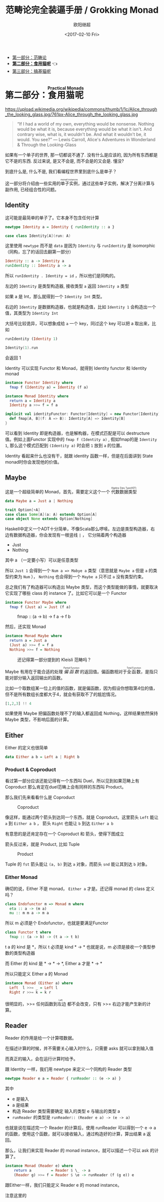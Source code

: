 #+TITLE: 范畴论完全装逼手册 / Grokking Monad
#+Date: <2017-02-10 Fri>
#+AUTHOR: 欧阳继超
#+OPTIONS: ^:t
#+MACRO: ruby @@html:<ruby>$1<rt>$2</rt></ruby>@@
#+description: 卷二 食用猫呢
#+index: Catergory Theory!范畴论完全装逼手册 卷二

- [[./part1.org][第一部分：范畴论]]
- *[[./part2.org][第二部分：食用猫呢]]* 👈
- [[./part3.org][第三部分：搞基猫呢]]

* COMMENT
#+BEGIN_SRC emacs-lisp
(require 'ob-haskell)
#+END_SRC

#+RESULTS:
: ob-haskell


* 第二部分：{{{ruby(食用猫呢, Practical Monads)}}}

https://upload.wikimedia.org/wikipedia/commons/thumb/1/1c/Alice_through_the_looking_glass.jpg/761px-Alice_through_the_looking_glass.jpg

#+BEGIN_QUOTE
“If I had a world of my own, everything would be nonsense. 
Nothing would be what it is, because everything would be what it isn't.
And contrary wise, what is, it wouldn't be. And what it wouldn't be, it would. You see?”
― Lewis Carroll, Alice's Adventures in Wonderland & Through the Looking-Glass 
#+END_QUOTE

如果有一个单子的世界, 那一切都说不通了.
没有什么是应该的, 因为所有东西都是它不是的东西.
反过来说, 是又不会是, 而不会是的又会是. 懂没?

到底什么是, 什么不是, 我们看编程世界里到底什么是单子？

这一部分将介绍由一些实用的{{{ruby(单子实例,monad instances)}}}，通过这些单子实例，解决了分离计算与副作用, 已经组合性的问题。

** COMMENT Applicative
*** Alternative
*** Arrow
*** Bifunctor

** Identity
这可能是最简单的单子了。它本身不包含任何计算
#+BEGIN_SRC haskell :session part2
newtype Identity a = Identity { runIdentity :: a }
#+END_SRC

#+BEGIN_SRC scala
case class Identity[A](run: A)
#+END_SRC

这里使用 =newtype= 而不是 =data= 是因为 =Identity= 与 =runIdentity= 是 isomorphic （同构，忘了的话回去翻第一部分）

#+BEGIN_SRC haskell
Identity :: a -> Identity a
runIdentity :: Identity a -> a
#+END_SRC

所以 ~runIdentity . Identity = id~ ，所以他们是同构的。

左边的 =Identity= 是类型构造器, 接收类型 =a= 返回 =Identity a= 类型

如果 a 是 Int，那么就得到一个 =Identity Int= 类型。

右边的 =Identity= 是数据构造器，也就是构造值，比如 =Identity 1= 会构造出一个值，其类型为 =Identity Int=

大括号比较诡异，可以想象成给 =a= 一个 key，同过这个 key 可以把 a 取出来，比如
#+BEGIN_SRC haskell :session part2
runIdentity (Identity 1)
#+END_SRC

#+RESULTS:
: 1

#+BEGIN_SRC scala
Identity(1).run
#+END_SRC

会返回 1

Identity 可以实现 Functor 和 Monad，就得到 Identity functor 和 Identity monad
#+BEGIN_SRC haskell
  instance Functor Identity where
    fmap f (Identity a) = Identity (f a)

  instance Monad Identity where
    return a = Identity a
    Identity a >>= f = f a
#+END_SRC

#+BEGIN_SRC scala
implicit val identityFunctor: Functor[Identity] = new Functor[Identity] {
  def fmap[A, B](f: A => B): Identity[A] => Identity[B]
}
#+END_SRC
可以看到 Identity 即是构造器，也是解构器，在模式匹配是可以 destructure 值。例如上面Functor 实现中的 =fmap f (Identity a)= , 假如fmap的是 =Identity 1=, 那么这个模式匹配到 =(Identity a)= 时会把 =1= 放到 =a= 的位置。

Identity 看起来什么也没有干，就跟 identity 函数一样，但是在后面讲到 State monad时你会发现他的价值。

** Maybe
这是一个超级简单的 Monad，首先，需要定义这个一个 {{{ruby(代数数据类型, Algebra Data Type(ADT))}}}
#+BEGIN_SRC haskell
data Maybe a = Just a | Nothing
#+END_SRC

#+BEGIN_SRC scala
trait Option[+A]
case class Some[A](a: A) extends Option[A]
case object None extends Option[Nothing]
#+END_SRC

Haskell中定义一个ADT十分简单，不像Scala那么啰嗦。左边是类型构造器，右边有数据构造器，你会发现有一根竖线 =|= ， 它分隔着两个构造器
- Just
- Nothing
其中 a （一定要小写）可以是任意类型

所以 =Just 1= 会得到一个 =Num a => Mabye a= 类型（意思就是 =Maybe a= 但是 =a= 的类型约束为 =Num= ）， =Nothing= 也会得到一个 =Maybe a= 只不过 =a= 没有类型约束。

总之我们有了构造器可以构造出 Maybe 类型，而这个类型能做的事情，就要取决它实现了哪些 class 的 instance 了。比如它可以是一个 Functor
#+BEGIN_SRC haskell
  instance Functor Maybe where
    fmap f (Just a) = Just (f a)
#+END_SRC

#+CAPTION: fmap :: (a -> b) -> f a -> f b
[[file:images/p2-maybe-functor.png]]

然后，还实现 Monad
#+BEGIN_SRC haskell
  instance Monad Maybe where
    return a = Just a
    (Just a) >>= f = f a
    Nothing >>= f = Nothing
#+END_SRC

#+CAPTION: 还记得第一部分提到的 Kleisli 范畴吗？
[[file:images/p2-maybe-kleisli.png]]

Maybe 有用在于能合适的处理 /{{{ruby(偏函数, Partial Function)}}}/ 的返回值。偏函数相对于{{{ruby(全函数, Total Function)}}}，是指只能对部分输入返回输出的函数。

比如一个取数组某一位上的值的函数，就是偏函数，因为假设你想取第4位的值，但不是所有数组长度都大于4，就会有获取不了的尴尬情况。
#+BEGIN_SRC haskell
[1,2,3] !! 4
#+END_SRC

如果使用 Maybe 把偏函数处理不了的输入都返回成 Nothing，这样结果依然保持 Maybe 类型，不影响后面的计算。

** Either

Either 的定义也很简单
#+BEGIN_SRC haskell
data Either a b = Left a | Right b
#+END_SRC

*** Product & Coproduct
看过第一部分应该还能记得有一个东西叫 Duel，所以见到如果范畴上有 Coproduct 那么肯定在duel范畴上会有同样的东西叫 Product。

那么我们先来看看什么是 Coproduct

#+CAPTION: Coproduct
[[file:images/p2-coproduct.png]]

像这样，能通过两个箭头到达同一个东西，就是 Coproduct。这里箭头 =Left= 能让 =a= 到 =Either a b= ， 箭头 =Right= 也能让 =b= 到达 =Either a b=

有意思的是还肯定存在一个 Coproduct 和 箭头，使得下图成立
[[file:images/p2-coproduct-law.png]]

箭头反过来，就是 Product, 比如 Tuple

#+CAPTION: Product
[[file:images/p2-product.png]]

Tuple 的 =fst= 箭头能让 =(a, b)= 到达 =a= 对象，而箭头 =snd= 能让其到达 =b= 对象。

*** Either Monad
确切的说，Either 不是 monad， =Either a= 才是。还记得 monad 的 class 定义吗？
#+BEGIN_SRC haskell
class Endofunctor m => Monad m where
  eta :: a -> (m a)
  mu :: m m a -> m a
#+END_SRC
所以 m 必须是个 Endofunctor，也就是要满足Functor
#+BEGIN_SRC haskell
class Functor t where
  fmap :: (a -> b) -> (t a -> t b)
#+END_SRC
t a 的 kind 是 *，所以 t 必须是 kind * -> *
也就是说，m 必须是接收一个类型参数的类型构造器

而 Either 的 kind 是 * -> * -> *, Either a 才是 * -> *

所以只能定义 Either a 的 Monad
#+BEGIN_SRC haskell
  instance Monad (Either a) where
    Left  l >>= _ = Left l
    Right r >>= k = k r
#+END_SRC

很明显的，>>= 任何函数到{{{ruby(左边, Left)}}} 都不会改变，只有 >>= 右边才能产生新的计算。


** Reader
Reader 的作用是给一个计算喂数据。

在描述计算的时候，并不需要关心输入时什么，只需要 asks 就可以拿到输入值

而真正的输入，会在运行计算时给予。

跟 Identity 一样，我们用 newtype 来定义一个同构的 Reader 类型
#+BEGIN_SRC haskell
newtype Reader e a = Reader { runReader :: (e -> a) }
#+END_SRC

其中
- e 是输入
- a 是结果
- 构造 Reader 类型需要确定 输入的类型 e 与输出的类型 a
- =runReader= 的类型是 =runReader:: (Reader e a) -> (e -> a)=

也就是说在描述完一个 Reader 的计算后，使用 runReader 可以得到一个 e -> a 的函数，使用这个函数，就可以接收输入，通过构造好的计算，算出结果 a 返回。

那么，让我们来实现 Reader 的 monad instance，就可以描述一个可以 ask 的计算了。

#+BEGIN_SRC haskell
instance Monad (Reader e) where
    return a         = Reader $ \_ -> a
    (Reader g) >>= f = Reader $ \e -> runReader (f (g e)) e
#+END_SRC

跟Either一样，我们只能定义 Reader e 的 monad instance。

注意这里的
- f 类型是 =(a -> Reader e a)=
- g 其实就是是 destructure 出来的 runReader，也就是 e -> a
- 所以 (g e) 返回 a
- f (g e) 就是 =Reader e a=
- 再 run 一把最后得到 a

#+CAPTION: f 函数，接收 a 返回一个 从 e 到 a 的 Reader
[[file:images/p2-reader-monad.png]]

让我们来看看如何使用 Reader
#+BEGIN_SRC haskell
  import Control.Monad.Reader

  data Environment = Env
    { fistName :: String
    , lastName :: String
    } deriving (Show)

  helloworld :: Reader Environment String
  helloworld = do
    f <- asks firstName
    l <- asks lastName
    return "Hello " ++ f ++ l

  runHelloworld :: String
  runHelloworld = runReader helloworld $ Env "Jichao" "Ouyang"
#+END_SRC

这段代码很简单，helloworld 负责打招呼，也就是在名字前面加个 "Hello"，而跟谁打招呼，这个函数并不关心，而单纯的是向 Environment {{{ruby(问,asks)}}} 就好。

#+CAPTION: asks 可以将 e -> a 的函数变换成 Reader e a
[[file:images/p2-reader-monad-ask.png]]

在运行时，可以提供给 Reader 的输入 Env fistname lastname。
[[file:images/p2-reader-monad-run.png]]

*** do notation
这可能是你第一次见到 =do= 和 =<-=. 如果不是，随意跳过这节。

- do 中所有 <- 的右边都是 =Reader Environment String= 类型
- do 中的 return 返回类型也必须为  =Reader Environment String=
- =asks firstName= 返回的是 =Reader Environment String= 类型， =<-= 可以理解成吧 monad =Reader Environment= 的内容放到左边的 f, 所以 f 的类型是 String。

看起来像命令式的语句，其实只是 ~>>=~ 的语法糖，但是明显用do可读性要高很多。
#+BEGIN_SRC haskell
  helloworld = (asks firstName) >>=
    \f -> (asks lastName) >>=
         \l -> return "Hello " ++ f ++ l
#+END_SRC


** Writer

除了返回值，计算会需要产生一些额外的数据，比如 log

此时就需要一个 Writter，其返回值会是一个这样 =(result, log)= 的 tuple

限制是 log 的类型必须是个 {{{ruby(含幺半群,monoid)}}}

#+BEGIN_SRC haskell
example :: Writer String String
example  = do
  tell "How are you?"
  tell "I'm fine thank you, and you?"
  return "Hehe Da~"

output :: (String, String)
output = runWriter example
-- ("Hehe Da~", "How are you?I'm fine thank you, and you?")
#+END_SRC

Writer 的定义更简单
#+BEGIN_SRC haskell
newtype Writer l a = Writer { runWriter :: (a,l) }
#+END_SRC
里面只是一个 tuple 而已
- w 是 log
- a 是 返回值

看看如何实现 Writer monad
#+BEGIN_SRC haskell
  instance (Monoid w) => Monad (Writer w) where
      return a             = Writer (a,mempty)
      (Writer (a,l)) >>= f = let (a',l') = runWriter $ f a in
                             Writer (a',l `mappend` l')
#+END_SRC

- return 不会有任何 log，l 是 monoid 的 mempty
- f 的类型为 =a -> Writer l a=
- =runWriter $ f a= 返回 =(a, l)=

[[file:images/p2-writer-monad.png]]

所以在 >>= 时，我们先把 f a 返回的 Writer run了，然后把两次 log =mappend= 起来。
[[file:images/p2-writer-monad-bind.png]]

** State
跟名字就看得出来 State monad 是为了处理状态。虽然函数式编程不应该有状态，不然会引用透明性。但是，state monad并不是在计算过程中修改状态，而是通过描述这种变化，然后需要时在运行返回最终结果。这一点跟 Reader 和 Writer 这两个看起来是副作用的 IO 是一样的。

先看下 State 类型的定义
#+BEGIN_SRC haskell
newtype State s a = State { runState :: s -> (a, s) }
#+END_SRC

可以看到 State 只包含一个 从旧状态 s 到新状态 s 和返回值 a 的 Tuple 的函数。

通过实现 Monad，State 就可以实现命令式编程中的变量的功能。
#+BEGIN_SRC haskell
  instance Monad (State s) where
    return a        = State $ \s -> (a,s)
    (State x) >>= f = State $ \s -> let (v,s') = x s in
                                   runState (f v) s'
#+END_SRC
return 很简单，就不用解释了。

[[file:images/p2-state-monad.png]]

x 类型是 =s -> (a, s)= ,所以 x s 之后会返回 结果和状态。也就是运行当前 State，把结果 v 传给函数 f，返回的 State 再接着上次状态运行。

#+CAPTION: State x >>= f 后runState的数据流（啊啊啊，画歪了，感觉需要脉动一下）
[[file:images/p2-state-monad-bind.png]]

使用起来也很方便，State 提供 =get= =put= =moidfy= 三个方便的函数可以生成修改状态的State monad

#+BEGIN_SRC haskell :results output
  import Control.Monad.Trans.State.Strict
  test :: State Int Int
  test = do
    a <- get
    modify (+1)
    b <- get
    return (a + b)

  main = print $ show $ runState test 3
  -- (7, 4)
#+END_SRC


** Validation
如果你有注意到，前面的 Either 可以用在处理错误和正确的路径分支，但是问题是错误只发生一次。

#+BEGIN_QUOTE
Validation 没有在标准库中，但是我觉得好有用啊，你可以在 ekmett 的 [[https://github.com/ekmett/either][github]] 中找到源码
#+END_QUOTE

想象一下这种场景，用户提交一个表单，我们需要对每一个field进行验证，如果有错误，需要把错误的哪几个field的错误消息返回。显然如果使用 Either 来做，只能返回第一个field的错误信息，后面的计算都会被跳过。

针对这种情况， Validation 更适合
#+BEGIN_SRC haskell
data Validation e a = Failure e | Success a
#+END_SRC

ADT定义看起来跟 Either 是一样的，不同的是 {{{ruby(左边,Left)}}} Failure 是 {{{ruby(含幺半群,Monoid)}}}

*** {{{ruby(含幺半群,Monoid)}}}
monoid 首先得是 {{{ruby(半群,Semigroup)}}} ，然后再 含幺。
#+BEGIN_SRC haskell
  class Semigroup a where
    (<>) :: a -> a -> a
    (<>) = mappend
#+END_SRC

半群非常简单，只要是可以 =<>= (mappend) 的类型就是了。

含幺只需要有一个 =mempty= 的 幺元就行
#+BEGIN_SRC haskell
  class Monoid a where
    mempty  :: a
    mappend :: a -> a -> a
#+END_SRC

比如 List 就是 Semigroup
#+BEGIN_SRC haskell
instance Semigroup [a] where
  (<>) = (++)
#+END_SRC
也是 Monoid
#+BEGIN_SRC haskell
  instance Monoid [a] where
    mempty  = []
    mappend = (++)
#+END_SRC

Monoid 的 =<>= 满足：
- mempty <> a = a
- a <> b <> c = a <> (b <> c)
*** 回到 Validation
现在让 Failure e 满足 Monoid，就可以 =mappend= 错误信息了。
#+BEGIN_SRC haskell
instance Semigroup e => Semigroup (Validation e a) where
  Failure e1 <> Failure e2 = Failure (e1 <> e2)
  Failure _  <> Success a2 = Success a2
  Success a1 <> Failure _  = Success a1
  Success a1 <> Success _  = Success a1
#+END_SRC

下来，我们用一个简单的例子来看看 Validation 与 Either 有什么区别。

假设我们有一个form，需要输入姓名与电话，验证需要姓名是非空而电话是11位数字。

首先，我们需要有一个函数去创建包含姓名和电话的model
#+BEGIN_SRC haskell
data Info = Info {name: String, phone: String} deriving Show
#+END_SRC

然后我们需要验证函数
#+BEGIN_SRC haskell
notEmpty :: String -> String -> Validation [String] String
notEmpty desc "" = Failure [desc <> " cannot be empty!"]
notEmpty _ field = Success field
#+END_SRC
notEmpty 检查字符是否为空，如果是空返回 Failure 包含错误信息，若是非空则返回 Success 包含 field

同样的可以创建 11位数字的验证函数
#+BEGIN_SRC haskell
  phoneNumberLength :: String -> String -> Validation [String] String
  phoneNumberLength desc field | (length field) == 11 = Success field
                               | otherwise = Failure [desc <> "'s length is not 11"]
#+END_SRC
实现 Validation 的 Applicative instance，这样就可以把函数调用lift成带有验证的 Applicative
#+BEGIN_SRC haskell
instance Semigroup e => Applicative (Validation e) where
  pure = Success
  Failure e1 <*> Failure e2 = Failure e1 <> Failure e2
  Failure e1 <*> Success _  = Failure e1
  Success _  <*> Failure e2 = Failure e2
  Success f <*> Success a = Success (f a)
#+END_SRC
- 失败应用到失败会 concat 起来
- 失败跟应用或被成功应用还是失败
- 只有成功应用到成功才能成功，这很符合验证的逻辑，一旦验证中发生任何错误，都应该返回失败。

#+BEGIN_SRC haskell
createInfo :: String -> String -> Validation [String] Info
createInfo name phone = Info <$> notEmpty "name" name <*> phoneNumberLength "phone" phone
#+END_SRC

现在我们就可以使用带validation的 createInfo 来安全的创建 Info 了

#+BEGIN_SRC haskell
createInfo "jichao" "12345678910" -- Success Info "jichao" "12345678910"
createInfo "" "123" -- Failure ["name cannot be empty!", "phone's length is not 11"]
#+END_SRC

** Cont
Cont 是 {{{ruby(Continuation Passing Style,CPS)}}} 的 monad，也就是说，它是包含 cps 计算 monad。

先看一下什么是 CPS，比如有一个加法
#+BEGIN_SRC haskell
add :: Int -> Int -> Int
add = (+)
#+END_SRC

但是如果你想在算法加法后，能够继续进行一个其他的计算，那么就可以写一个 cps版本的加法
#+BEGIN_SRC haskell
addCPS :: Int -> Int -> (Int -> r) -> r
addCPS a b k = k (a + b)
#+END_SRC

非常简单，现在我们可以看看为什么需要一个 Cont monad 来包住 CPS 计算，首先，来看 ADT 定义
#+BEGIN_SRC haskell
newtype Cont r a = Cont { runCont :: ((a -> r) -> r) }
#+END_SRC

又是一个同构的类型，Cont 构造器只需要一个 runCount，也就是让他能继续计算的一个函数。

完了之后来把之前的 addCPS 改成 Cont
#+BEGIN_SRC haskell
add :: Int -> Int -> Cont k Int
add a b = return (a + b)
#+END_SRC

注意到 addCPS 接收到 a 和 b 之后返回的类型是 =(Int -> r) -> r= ，而 Cont 版本的 =add= 返回 =Cont k Int=

明显构造 =Cont k Int= 也正是需要 =(Int -> r) -> r= ，所以 Cont 就是算了 k 的抽象了。

#+BEGIN_SRC haskell
instance Monad (Cont r) where
    return a = Cont ($ a)
    m >>= k  = Cont $ \c -> runCont m $ \a -> runCont (k a) c
#+END_SRC

=($ a)= 比较有意思, 我们都知道 =f $ g a= 其实就是 =f(g a)=, 所以 =$= 其实就是一个 apply 左边的函数到右边表达式的中缀函数, 如果写成前缀则是
=($ (g a) f)=. 是反的是因为 =$= 是有结合, 需要右边表达式先求值, 所以只给一个 a 就相当于 =($ a) = \f -> f a=

回到 Monad Cont...

** Summary
第二部分食用部分也讲完了， 不知是否以及大致了解了monad的尿性各种基本玩法呢？通过这些常用的基本的 monad instance，解决命令式编程中的一些简单问题应该是够了。

不过，接下来还有更变态的猫，就先叫她 +搞基+ 猫呢好了。

- 👉 [[./part3.org][第三部分：{{{ruby(搞基猫呢, Advanced Monads)}}}]]

当然我又还没空全部写完，如果还有很多人{{{ruby(预定,只要998)}}} Gumroad 上的 @@html: <script src="https://gumroad.com/js/gumroad.js"></script><a class="gumroad-button" href="https://gum.co/grokking-monad" target="_blank">Grokking Monad</a>@@ 电子书的话，我可能会稍微写得快一些。毕竟，写了也没人感兴趣也怪浪费时间的。不过，我猜也没几个人能看到这一行，就当是我又自言自语吧，怎么又突然觉得自己好分裂，诶~，为什么我要说又？
